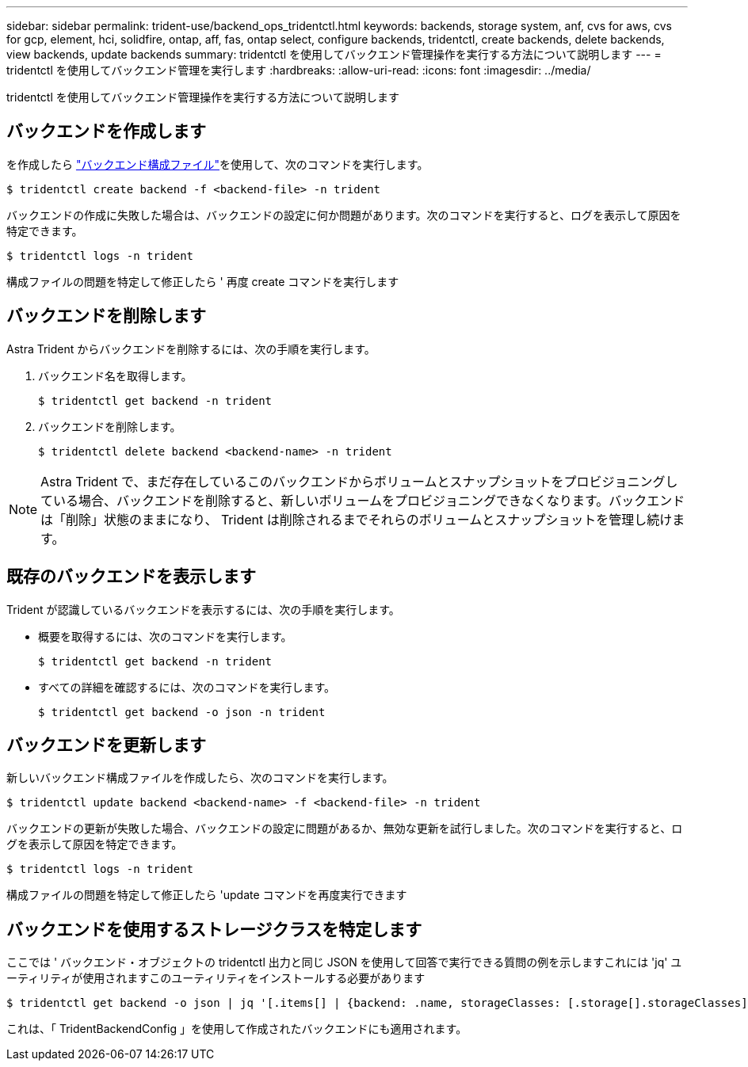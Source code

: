 ---
sidebar: sidebar 
permalink: trident-use/backend_ops_tridentctl.html 
keywords: backends, storage system, anf, cvs for aws, cvs for gcp, element, hci, solidfire, ontap, aff, fas, ontap select, configure backends, tridentctl, create backends, delete backends, view backends, update backends 
summary: tridentctl を使用してバックエンド管理操作を実行する方法について説明します 
---
= tridentctl を使用してバックエンド管理を実行します
:hardbreaks:
:allow-uri-read: 
:icons: font
:imagesdir: ../media/


tridentctl を使用してバックエンド管理操作を実行する方法について説明します



== バックエンドを作成します

を作成したら link:backends.html["バックエンド構成ファイル"^]を使用して、次のコマンドを実行します。

[listing]
----
$ tridentctl create backend -f <backend-file> -n trident
----
バックエンドの作成に失敗した場合は、バックエンドの設定に何か問題があります。次のコマンドを実行すると、ログを表示して原因を特定できます。

[listing]
----
$ tridentctl logs -n trident
----
構成ファイルの問題を特定して修正したら ' 再度 create コマンドを実行します



== バックエンドを削除します

Astra Trident からバックエンドを削除するには、次の手順を実行します。

. バックエンド名を取得します。
+
[listing]
----
$ tridentctl get backend -n trident
----
. バックエンドを削除します。
+
[listing]
----
$ tridentctl delete backend <backend-name> -n trident
----



NOTE: Astra Trident で、まだ存在しているこのバックエンドからボリュームとスナップショットをプロビジョニングしている場合、バックエンドを削除すると、新しいボリュームをプロビジョニングできなくなります。バックエンドは「削除」状態のままになり、 Trident は削除されるまでそれらのボリュームとスナップショットを管理し続けます。



== 既存のバックエンドを表示します

Trident が認識しているバックエンドを表示するには、次の手順を実行します。

* 概要を取得するには、次のコマンドを実行します。
+
[listing]
----
$ tridentctl get backend -n trident
----
* すべての詳細を確認するには、次のコマンドを実行します。
+
[listing]
----
$ tridentctl get backend -o json -n trident
----




== バックエンドを更新します

新しいバックエンド構成ファイルを作成したら、次のコマンドを実行します。

[listing]
----
$ tridentctl update backend <backend-name> -f <backend-file> -n trident
----
バックエンドの更新が失敗した場合、バックエンドの設定に問題があるか、無効な更新を試行しました。次のコマンドを実行すると、ログを表示して原因を特定できます。

[listing]
----
$ tridentctl logs -n trident
----
構成ファイルの問題を特定して修正したら 'update コマンドを再度実行できます



== バックエンドを使用するストレージクラスを特定します

ここでは ' バックエンド・オブジェクトの tridentctl 出力と同じ JSON を使用して回答で実行できる質問の例を示しますこれには 'jq' ユーティリティが使用されますこのユーティリティをインストールする必要があります

[listing]
----
$ tridentctl get backend -o json | jq '[.items[] | {backend: .name, storageClasses: [.storage[].storageClasses]|unique}]'
----
これは、「 TridentBackendConfig 」を使用して作成されたバックエンドにも適用されます。
